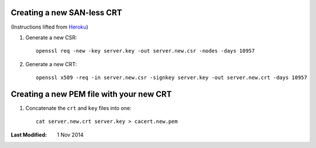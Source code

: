Creating a new SAN-less CRT
---------------------------

(Instructions lifted from Heroku_)

1. Generate a new CSR::
   
       openssl req -new -key server.key -out server.new.csr -nodes -days 10957

2. Generate a new CRT::

       openssl x509 -req -in server.new.csr -signkey server.key -out server.new.crt -days 10957

Creating a new PEM file with your new CRT
-----------------------------------------

1. Concatenate the ``crt`` and ``key`` files into one::

       cat server.new.crt server.key > cacert.new.pem


:Last Modified: 1 Nov 2014

.. _Heroku: https://devcenter.heroku.com/articles/ssl-certificate-self
